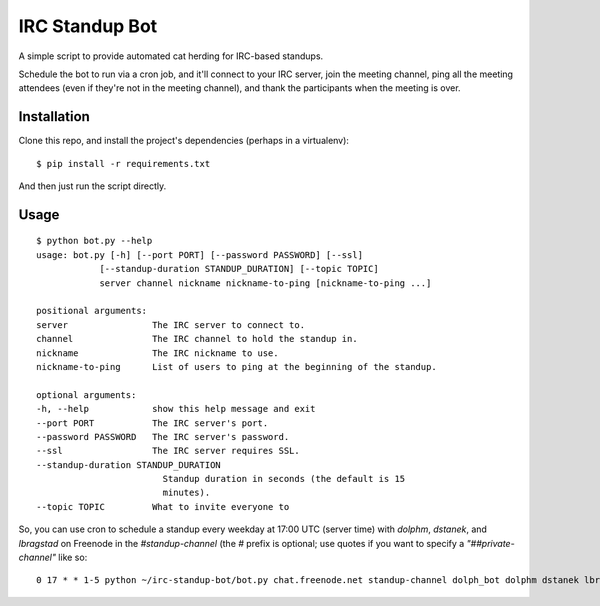 ===============
IRC Standup Bot
===============

A simple script to provide automated cat herding for IRC-based standups.

Schedule the bot to run via a cron job, and it'll connect to your IRC server,
join the meeting channel, ping all the meeting attendees (even if they're not
in the meeting channel), and thank the participants when the meeting is over.

------------
Installation
------------

Clone this repo, and install the project's dependencies (perhaps in a
virtualenv)::

   $ pip install -r requirements.txt

And then just run the script directly.

-----
Usage
-----

::

    $ python bot.py --help
    usage: bot.py [-h] [--port PORT] [--password PASSWORD] [--ssl]
                [--standup-duration STANDUP_DURATION] [--topic TOPIC]
                server channel nickname nickname-to-ping [nickname-to-ping ...]

    positional arguments:
    server                The IRC server to connect to.
    channel               The IRC channel to hold the standup in.
    nickname              The IRC nickname to use.
    nickname-to-ping      List of users to ping at the beginning of the standup.

    optional arguments:
    -h, --help            show this help message and exit
    --port PORT           The IRC server's port.
    --password PASSWORD   The IRC server's password.
    --ssl                 The IRC server requires SSL.
    --standup-duration STANDUP_DURATION
                            Standup duration in seconds (the default is 15
                            minutes).
    --topic TOPIC         What to invite everyone to

So, you can use cron to schedule a standup every weekday at 17:00 UTC (server
time) with `dolphm`, `dstanek`, and `lbragstad` on Freenode in the
`#standup-channel` (the `#` prefix is optional; use quotes if you want to
specify a `"##private-channel"` like so::

    0 17 * * 1-5 python ~/irc-standup-bot/bot.py chat.freenode.net standup-channel dolph_bot dolphm dstanek lbragstad
